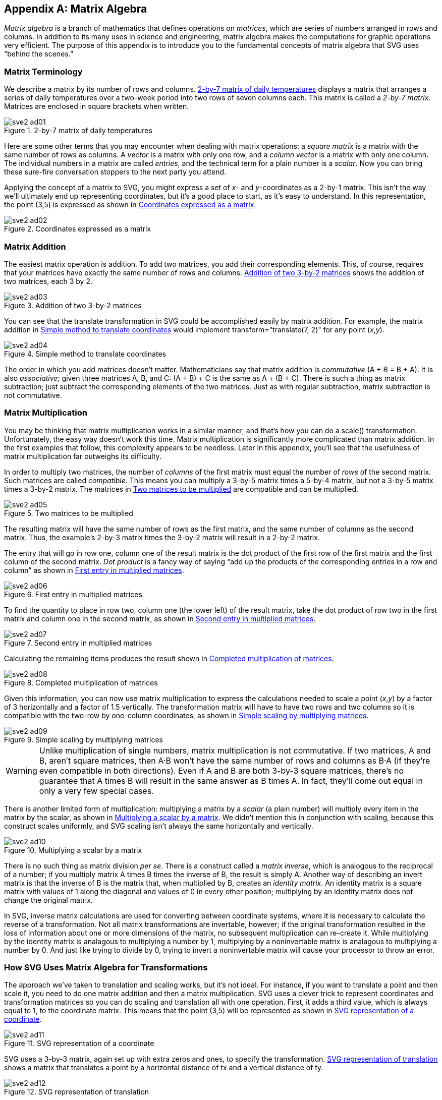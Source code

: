 [[matrix-algebra-appendix]]

[appendix]
== Matrix Algebra

_Matrix algebra_ is a branch of mathematics that defines operations on _matrices_,((("matrix algebra", id="ix_matrices", range="startofrange"))) which are series of numbers arranged in rows and columns. In addition to its many uses in science and engineering, matrix algebra makes the computations for graphic operations very efficient. The purpose of this appendix is to introduce you to the fundamental concepts of matrix algebra that SVG uses “behind the scenes.”

[[matrix-terminology-section]]

=== Matrix Terminology

We describe a matrix by its number of rows and columns. <<two-by-seven-matrix-figure>> displays a matrix that arranges a series of daily temperatures over a two-week period into two rows of seven columns each.((("matrix algebra", "matrix terminology"))) This matrix is called a _2-by-7 matrix_. Matrices are enclosed in square brackets when written.

[[two-by-seven-matrix-figure]]

.2-by-7 matrix of daily temperatures
image::images/sve2_ad01.png[]

Here are some other terms that you may encounter when dealing with matrix operations: a _square matrix_ is a matrix with the same number of rows as columns. A _vector_ is a matrix with only one row, and a _column vector_ is a matrix with only one column. The individual numbers in a matrix are called _entries_, and the technical term for a plain number is a _scalar_. Now you can bring these sure-fire conversation stoppers to the next party you attend.

Applying the concept of a matrix to SVG, you might express a set of _x_- and _y_-coordinates as a 2-by-1 matrix. This isn’t the way we’ll ultimately end up representing coordinates, but it’s a good place to start, as it’s easy to understand. In this representation, the point (3,5) is expressed as shown in <<simple-coordinate-matrix-figure>>.

[[simple-coordinate-matrix-figure]]

.Coordinates expressed as a matrix
image::images/sve2_ad02.png[]

[[matrix-addition-section]]

=== Matrix Addition

The easiest matrix operation is addition. To add two matrices, you add their corresponding elements. This, of course, requires that your matrices have exactly the same number of rows and columns. <<matrix-addition-figure>> shows the addition of two matrices, each 3 by 2.

[[matrix-addition-figure]]

.Addition of two 3-by-2 matrices
image::images/sve2_ad03.png[]

You can see that the +translate+ transformation in SVG could be accomplished easily by matrix addition. For example, the matrix addition in <<matrix-translate-simple-figure>> would implement +transform="translate(7, 2)"+ for any point (_x_,_y_).

[[matrix-translate-simple-figure]]

.Simple method to translate coordinates
image::images/sve2_ad04.png[]

The order in which you add matrices doesn’t matter. Mathematicians say that matrix addition is _commutative_ (A + B = B + A). It is also _associative_; given three matrices A, B, and C: (A + B) + C is the same as A + (B + C). There is such a thing as matrix subtraction; just subtract the corresponding elements of the two matrices. Just as with regular subtraction, matrix subtraction is not commutative.

[[matrix-multiplication-section]]

=== Matrix Multiplication

You may be thinking that matrix multiplication works in a similar manner, and that’s how you can do a +scale()+ transformation. Unfortunately, the easy way doesn’t work this time.((("matrix algebra", "matrix multiplication"))) Matrix multiplication is significantly more complicated than matrix addition. In the first examples that follow, this complexity appears to be needless. Later in this appendix, you’ll see that the usefulness of matrix multiplication far outweighs its pass:[<phrase role='keep-together'>difficulty</phrase>].

In order to multiply two matrices, the number of _columns_ of the first matrix must equal the number of _rows_ of the second matrix. Such matrices are called _compatible_. This means you can multiply a 3-by-5 matrix times a 5-by-4 matrix, but not a 3-by-5 matrix times a 3-by-2 matrix. The matrices in <<compatible-matrix-figure>> are compatible and can be multiplied.

[[compatible-matrix-figure]]

.Two matrices to be multiplied
image::images/sve2_ad05.png[]

The resulting matrix will have the same number of rows as the first matrix, and the same number of columns as the second matrix. Thus, the example’s 2-by-3 matrix times the 3-by-2 matrix will result in a 2-by-2 matrix.

The entry that will go in row one, column one of the result matrix is the dot product of the first row of the first matrix and the first column of the second matrix. _Dot product_ is a fancy way of saying “add up the products of the corresponding entries in a row and column” as shown in <<matrix-multiply-step-1-figure>>.

[[matrix-multiply-step-1-figure]]

.First entry in multiplied matrices
image::images/sve2_ad06.png[]

To find the quantity to place in row two, column one (the lower left) of the result matrix, take the dot product of row two in the first matrix and column one in the second matrix, as shown in <<matrix-multiply-step-2-figure>>.

[[matrix-multiply-step-2-figure]]

.Second entry in multiplied matrices
image::images/sve2_ad07.png[]

Calculating the remaining items produces the result shown in <<matrix-multiply-result-figure>>.

[[matrix-multiply-result-figure]]

.Completed multiplication of matrices
image::images/sve2_ad08.png[]

Given this information, you can now use matrix multiplication to express the calculations needed to scale a point (_x_,_y_) by a factor of 3 horizontally and a factor of 1.5 vertically. The transformation matrix will have to have two rows and two columns so it is compatible with the two-row by one-column coordinates, as shown in <<matrix-simple-scaling-figure>>.

[[matrix-simple-scaling-figure]]

.Simple scaling by multiplying matrices
image::images/sve2_ad09.png[]


[WARNING]
====
Unlike multiplication of single numbers, matrix multiplication is not commutative. If two matrices, A and B, aren’t square matrices, then A·B won’t have the same number of rows and columns as B·A (if they’re even compatible in both directions). Even if A and B are both 3-by-3 square matrices, there’s no guarantee that A times B will result in the same answer as B times A. In fact, they’ll come out equal in only a very few special cases.
====


There is another limited form of multiplication: multiplying a matrix by a _scalar_ (a plain number) will multiply every item in the matrix by the scalar, as shown in <<scalar-times-matrix-figure>>. We didn’t mention this in conjunction with scaling, because this construct scales uniformly, and SVG scaling isn’t always the same horizontally and vertically.

[[scalar-times-matrix-figure]]

.Multiplying a scalar by a matrix
image::images/sve2_ad10.png[]

There is no such thing as matrix division _per se_. There is a construct called a __matrix inverse__, which is analogous to the reciprocal of a number; if you multiply matrix A times B times the inverse of B, the result is simply A.  Another way of describing an invert matrix is that the inverse of B is the matrix that, when multiplied by B, creates an _identity matrix_.  An identity matrix is a square matrix with values of 1 along the diagonal and values of 0 in every other position; multiplying by an identity matrix does not change the original matrix.

In SVG, inverse matrix calculations are used for converting between coordinate systems, where it is necessary to calculate the reverse of a transformation.  Not all matrix transformations are invertable, however; if the original transformation resulted in the loss of information about one or more dimensions of the matrix, no subsequent multiplication can re-create it.  While multiplying by the identity matrix is analagous to multiplying a number by 1, multiplying by a noninvertable matrix is analagous to multiplying a number by 0.  And just like trying to divide by 0, trying to invert a noninvertable matrix will cause your processor to throw an error.



[[matrix-transformations-section]]

=== How SVG Uses Matrix Algebra for Transformations

The approach we’ve taken to translation and scaling works, but it’s not ideal.((("transformations", "use of matrix algebra by SVG for")))((("matrix algebra", "use by SVG for transformations"))) For instance, if you want to translate a point and then scale it, you need to do one matrix addition and then a matrix multiplication. SVG uses a clever trick to represent coordinates and transformation matrices so you can do scaling and translation all with one operation. First, it adds a third value, which is always equal to 1, to the coordinate matrix. This means that the point (3,5) will be represented as shown in <<matrix-coordinate-figure>>.

[[matrix-coordinate-figure]]

.SVG representation of a coordinate
image::images/sve2_ad11.png[]

SVG uses a 3-by-3 matrix, again set up with extra zeros and ones, to specify the transformation. <<matrix-translate-figure>> shows a matrix that translates a point by a horizontal distance of +tx+ and a vertical distance of +ty+.

[[matrix-translate-figure]]

.SVG representation of translation
image::images/sve2_ad12.png[]

<<matrix-scale-figure>> shows a transformation matrix that will scale a point by a factor of +sx+ in the horizontal direction and +sy+ in the vertical direction.

[[matrix-scale-figure]]

.SVG representation of scaling
image::images/sve2_ad13.png[]

What this buys you is a consistent notation; all the transformations, including rotation and skewing, can be represented with 3-by-3 matrices. Furthermore, because everything is 3-by-3, you can construct a chain of transformations by multiplying those matrices together; they’re guaranteed to be compatible. For example, to do a translation followed by a scaling, you multiply the matrices in that order (see <<matrix-translate-scale-figure>>).

[[matrix-translate-scale-figure]]

.Translation followed by scaling
image::images/sve2_ad14.png[]

Again, it seems as if this is  needlessly complicating matters. In order to transform the point (3,5), you now need two matrix multiplications. To transform another point would require two more multiplications. Given a +<path>+ element with several hundred points, this could run into some serious computing time.

Here’s where SVG does something clever: it multiplies the first two matrices together, and stores that result, as shown in <<matrix-pre-multiply-figure>>.

[[matrix-pre-multiply-figure]]

.Result of multiplying translation and scaling matrices
image::images/sve2_ad15.png[]

This “pre-multiplied” matrix now embodies both of the transformations. By multiplying this new matrix times a coordinate point’s matrix, the translation and scaling occurs with a single matrix multiplication (see <<matrix-translate-scale-result-figure>>). Now conversion of a hundred points would require only 100 multiplications, not 200.

[[matrix-translate-scale-result-figure]]

.Result of premultiplying translation and scaling matrices
image::images/sve2_ad16.png[]

If you had to do a translation followed by a rotation followed by a scale, you’d create three 3-by-3 matrices; one to do the translation, one to do the rotation, and one to do the scaling. You’d multiply them all together (in that order), and the resulting matrix would embody all the calculations needed to do all three transformations.


[NOTE]
====
As mentioned in <<matrix-multiplication-section>>, matrix multiplication is not commutative. If you change the order of the transformation matrices, you get a different result. This is the mathematics behind the fact that the sequence of transformations makes a difference in the resulting graphic, as described in <<transformation-chapter>>, in <<transform-sequence-section>>.
====

This, then, is the power of matrix algebra; it lets you combine the information about as many transformations as you want into one single 3-by-3 matrix, thus dramatically reducing the amount of calculation necessary to transform points. The matrices in <<matrix-other-transforms-figure>> are the ones used to specify a rotation by an angle +a+, a skew along the _x_-axis of +ax+, and a skew along the _y_-axis of +ay+.

[[matrix-other-transforms-figure]]

.Rotate, skew x, and skew y transformation matrices
image::images/sve2_ad17.png[]

You can use the ++matrix(++__++a++__++,++ __++b++__++,++ __++c++__++,++ __++d++__++,++ __++e++__++,++ __++f++__++)++ transformation to specify six numbers that fill in the entries in the transformation matrix; the relationship of the numbers to the matrix is shown in <<matrix-generic-transform-figure>>.

[[matrix-generic-transform-figure]]
.Generic transformation matrix
image::images/sve2_ad18.png[]

SVG also uses matrix algebra quite heavily in the calculations associated with filters, which are described in <<filters-chapter>>. There, a pixel’s red, green, blue, and alpha (opaqueness) values are described as a matrix with five rows and one column. It also adds a fifth row so that a 5-by-5 transformation matrix can add a constant amount to any of the values as well as multiply them by any desired factor. The economies of scale we get by pre-multiplying coordinate transformation matrices work equally well when pre-multiplying pixel manipulation matrices.

The +<feColorMatrix>+ filter, described in <<filters-chapter>> in <<feColorMatrix-section>>, lets you specify all 20 values. Thus, this markup:

[subs="specialcharacters,quotes"]
----
<feColorMatrix type="matrix"
  values=
   "a~0~  a~1~  a~2~  a~3~  a~4~ 
    a~5~  a~6~  a~7~  a~8~  a~9~ 
    a~10~ a~11~ a~12~ a~13~ a~14~ 
    a~15~ a~16~ a~17~ a~18~ a~19~"/>
----

would be placed in the pixel transformation matrix, as shown in <<matrix-color-transform-figure>>.
    

[[matrix-color-transform-figure]]
.Color transformation matrix
image::images/sve2_ad19.png[]

((("matrix algebra", range="endofrange", startref="ix_matrices")))